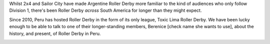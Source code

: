 .. title: Toxic Lima: Roller Derby in Peru 2019
.. slug: TXL-Peru2019
.. date: 2019-12-13 20:00:00 UTC+01:00
.. tags: peruvian roller derby, toxic lima roller derby
.. category:
.. link:
.. description:
.. type: text
.. author: SRD

Whilst 2x4 and Sailor City have made Argentine Roller Derby more familiar to the kind of audiences who only follow Division 1, there's been Roller Derby *across* South America for longer than they might expect.

Since 2010, Peru has hosted Roller Derby in the form of its only league, Toxic Lima Roller Derby. We have been lucky enough to be able to talk to one of their longer-standing members, Berenice [check name she wants to use], about the history, and present, of Roller Derby in Peru.

.. _Toxic Lima Roller Derby:

.. image:: /images/2019/12/TXL.png
  :alt:

.. TEASER_END
